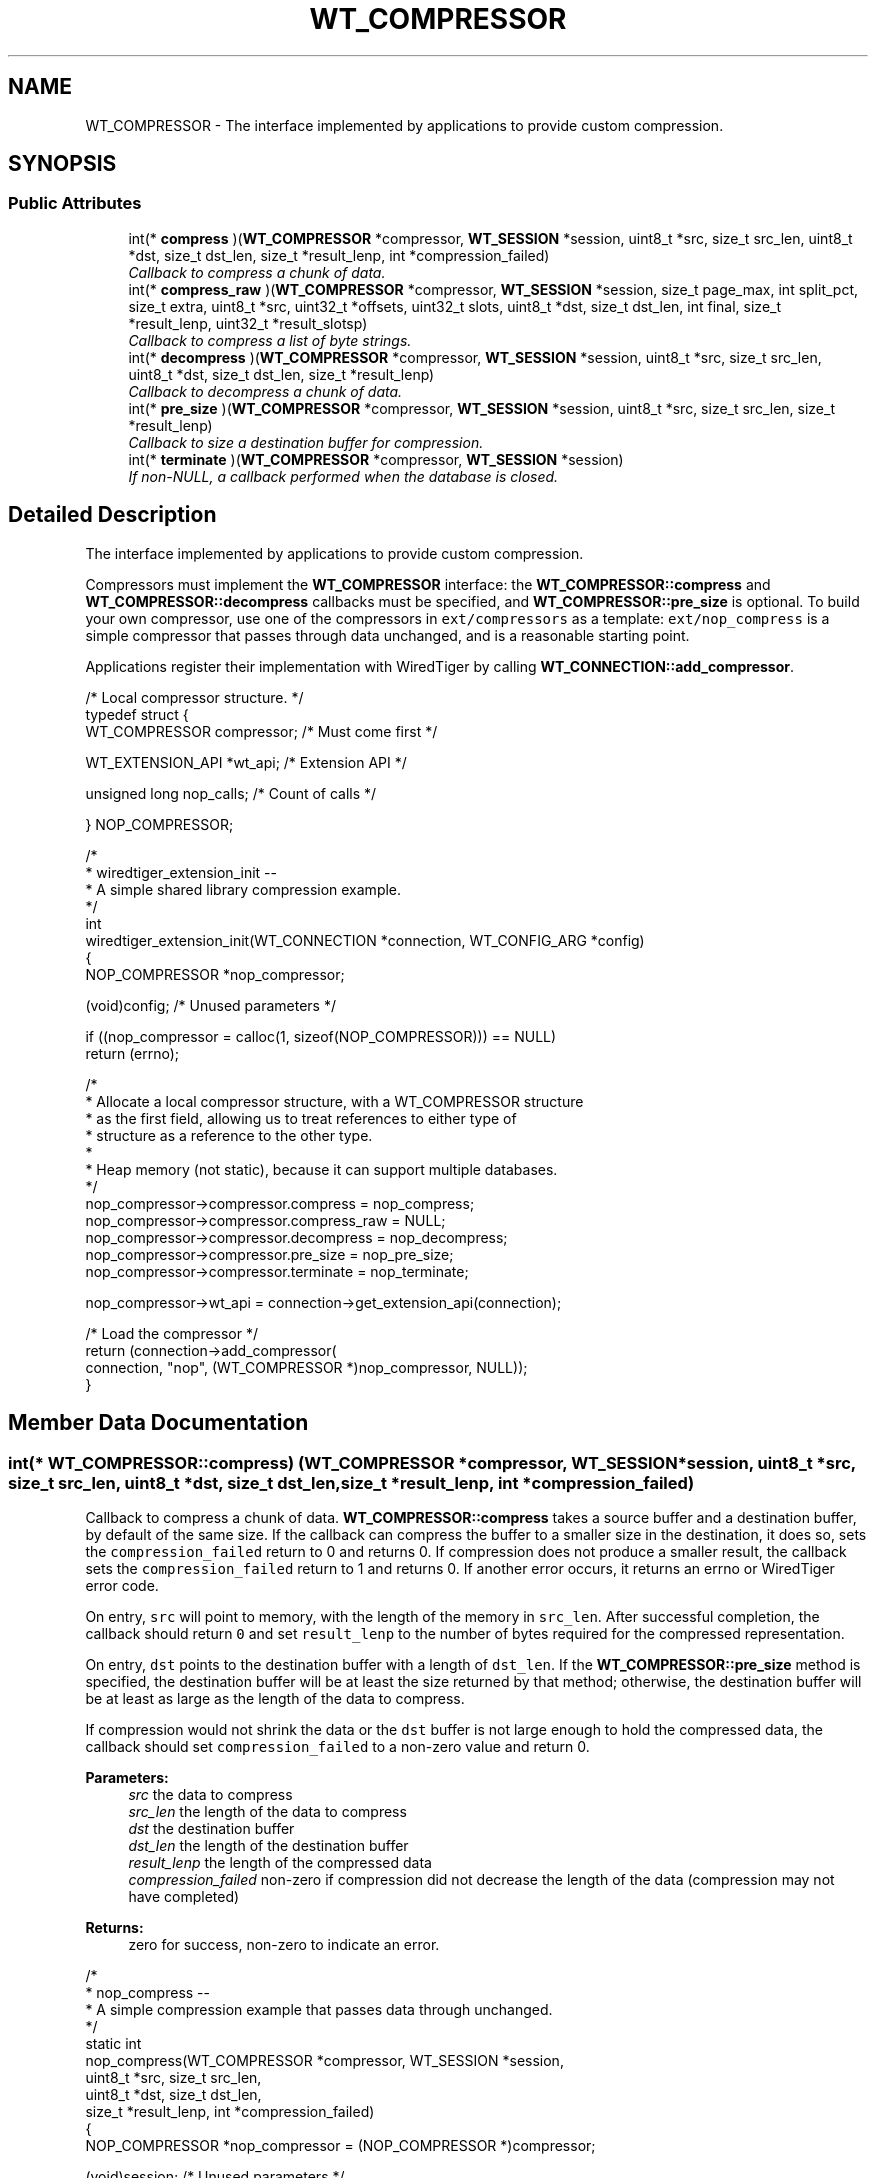 .TH "WT_COMPRESSOR" 3 "Sat Jul 2 2016" "Version Version 2.8.1" "WiredTiger" \" -*- nroff -*-
.ad l
.nh
.SH NAME
WT_COMPRESSOR \- The interface implemented by applications to provide custom compression\&.  

.SH SYNOPSIS
.br
.PP
.SS "Public Attributes"

.in +1c
.ti -1c
.RI "int(* \fBcompress\fP )(\fBWT_COMPRESSOR\fP *compressor, \fBWT_SESSION\fP *session, uint8_t *src, size_t src_len, uint8_t *dst, size_t dst_len, size_t *result_lenp, int *compression_failed)"
.br
.RI "\fICallback to compress a chunk of data\&. \fP"
.ti -1c
.RI "int(* \fBcompress_raw\fP )(\fBWT_COMPRESSOR\fP *compressor, \fBWT_SESSION\fP *session, size_t page_max, int split_pct, size_t extra, uint8_t *src, uint32_t *offsets, uint32_t slots, uint8_t *dst, size_t dst_len, int final, size_t *result_lenp, uint32_t *result_slotsp)"
.br
.RI "\fICallback to compress a list of byte strings\&. \fP"
.ti -1c
.RI "int(* \fBdecompress\fP )(\fBWT_COMPRESSOR\fP *compressor, \fBWT_SESSION\fP *session, uint8_t *src, size_t src_len, uint8_t *dst, size_t dst_len, size_t *result_lenp)"
.br
.RI "\fICallback to decompress a chunk of data\&. \fP"
.ti -1c
.RI "int(* \fBpre_size\fP )(\fBWT_COMPRESSOR\fP *compressor, \fBWT_SESSION\fP *session, uint8_t *src, size_t src_len, size_t *result_lenp)"
.br
.RI "\fICallback to size a destination buffer for compression\&. \fP"
.ti -1c
.RI "int(* \fBterminate\fP )(\fBWT_COMPRESSOR\fP *compressor, \fBWT_SESSION\fP *session)"
.br
.RI "\fIIf non-NULL, a callback performed when the database is closed\&. \fP"
.in -1c
.SH "Detailed Description"
.PP 
The interface implemented by applications to provide custom compression\&. 

Compressors must implement the \fBWT_COMPRESSOR\fP interface: the \fBWT_COMPRESSOR::compress\fP and \fBWT_COMPRESSOR::decompress\fP callbacks must be specified, and \fBWT_COMPRESSOR::pre_size\fP is optional\&. To build your own compressor, use one of the compressors in \fCext/compressors\fP as a template: \fCext/nop_compress\fP is a simple compressor that passes through data unchanged, and is a reasonable starting point\&.
.PP
Applications register their implementation with WiredTiger by calling \fBWT_CONNECTION::add_compressor\fP\&.
.PP
.PP
.nf
/* Local compressor structure\&. */
typedef struct {
        WT_COMPRESSOR compressor;               /* Must come first */

        WT_EXTENSION_API *wt_api;               /* Extension API */

        unsigned long nop_calls;                /* Count of calls */

} NOP_COMPRESSOR;
.fi
.PP
.PP
.nf
/*
 * wiredtiger_extension_init --
 *      A simple shared library compression example\&.
 */
int
wiredtiger_extension_init(WT_CONNECTION *connection, WT_CONFIG_ARG *config)
{
        NOP_COMPRESSOR *nop_compressor;

        (void)config;                           /* Unused parameters */

        if ((nop_compressor = calloc(1, sizeof(NOP_COMPRESSOR))) == NULL)
                return (errno);

        /*
         * Allocate a local compressor structure, with a WT_COMPRESSOR structure
         * as the first field, allowing us to treat references to either type of
         * structure as a reference to the other type\&.
         *
         * Heap memory (not static), because it can support multiple databases\&.
         */
        nop_compressor->compressor\&.compress = nop_compress;
        nop_compressor->compressor\&.compress_raw = NULL;
        nop_compressor->compressor\&.decompress = nop_decompress;
        nop_compressor->compressor\&.pre_size = nop_pre_size;
        nop_compressor->compressor\&.terminate = nop_terminate;

        nop_compressor->wt_api = connection->get_extension_api(connection);

                                                /* Load the compressor */
        return (connection->add_compressor(
            connection, "nop", (WT_COMPRESSOR *)nop_compressor, NULL));
}
.fi
.PP

.SH "Member Data Documentation"
.PP 
.SS "int(* WT_COMPRESSOR::compress) (\fBWT_COMPRESSOR\fP *compressor, \fBWT_SESSION\fP *session, uint8_t *src, size_t src_len, uint8_t *dst, size_t dst_len, size_t *result_lenp, int *compression_failed)"

.PP
Callback to compress a chunk of data\&. \fBWT_COMPRESSOR::compress\fP takes a source buffer and a destination buffer, by default of the same size\&. If the callback can compress the buffer to a smaller size in the destination, it does so, sets the \fCcompression_failed\fP return to 0 and returns 0\&. If compression does not produce a smaller result, the callback sets the \fCcompression_failed\fP return to 1 and returns 0\&. If another error occurs, it returns an errno or WiredTiger error code\&.
.PP
On entry, \fCsrc\fP will point to memory, with the length of the memory in \fCsrc_len\fP\&. After successful completion, the callback should return \fC0\fP and set \fCresult_lenp\fP to the number of bytes required for the compressed representation\&.
.PP
On entry, \fCdst\fP points to the destination buffer with a length of \fCdst_len\fP\&. If the \fBWT_COMPRESSOR::pre_size\fP method is specified, the destination buffer will be at least the size returned by that method; otherwise, the destination buffer will be at least as large as the length of the data to compress\&.
.PP
If compression would not shrink the data or the \fCdst\fP buffer is not large enough to hold the compressed data, the callback should set \fCcompression_failed\fP to a non-zero value and return 0\&.
.PP
\fBParameters:\fP
.RS 4
\fIsrc\fP the data to compress 
.br
\fIsrc_len\fP the length of the data to compress 
.br
\fIdst\fP the destination buffer 
.br
\fIdst_len\fP the length of the destination buffer 
.br
\fIresult_lenp\fP the length of the compressed data 
.br
\fIcompression_failed\fP non-zero if compression did not decrease the length of the data (compression may not have completed) 
.RE
.PP
\fBReturns:\fP
.RS 4
zero for success, non-zero to indicate an error\&.
.RE
.PP
.PP
.nf
/*
 * nop_compress --
 *      A simple compression example that passes data through unchanged\&.
 */
static int
nop_compress(WT_COMPRESSOR *compressor, WT_SESSION *session,
    uint8_t *src, size_t src_len,
    uint8_t *dst, size_t dst_len,
    size_t *result_lenp, int *compression_failed)
{
        NOP_COMPRESSOR *nop_compressor = (NOP_COMPRESSOR *)compressor;

        (void)session;                          /* Unused parameters */

        ++nop_compressor->nop_calls;            /* Call count */

        *compression_failed = 0;
        if (dst_len < src_len) {
                *compression_failed = 1;
                return (0);
        }

        memcpy(dst, src, src_len);
        *result_lenp = src_len;

        return (0);
}
.fi
.PP

.SS "int(* WT_COMPRESSOR::compress_raw) (\fBWT_COMPRESSOR\fP *compressor, \fBWT_SESSION\fP *session, size_t page_max, int split_pct, size_t extra, uint8_t *src, uint32_t *offsets, uint32_t slots, uint8_t *dst, size_t dst_len, int final, size_t *result_lenp, uint32_t *result_slotsp)"

.PP
Callback to compress a list of byte strings\&. \fBWT_COMPRESSOR::compress_raw\fP gives applications fine-grained control over disk block size when writing row-store or variable-length column-store pages\&. Where this level of control is not required by the underlying storage device, set the \fBWT_COMPRESSOR::compress_raw\fP callback to \fCNULL\fP and WiredTiger will internally split each page into blocks, each block then compressed by \fBWT_COMPRESSOR::compress\fP\&.
.PP
\fBWT_COMPRESSOR::compress_raw\fP takes a source buffer and an array of 0-based offsets of byte strings in that buffer\&. The callback then encodes none, some or all of the byte strings and copies the encoded representation into a destination buffer\&. The callback returns the number of byte strings encoded and the bytes needed for the encoded representation\&. The encoded representation has header information prepended and is written as a block to the underlying file object\&.
.PP
On entry, \fCpage_max\fP is the configured maximum size for objects of this type\&. (This value is provided for convenience, and will be either the \fCinternal_page_max\fP or \fCleaf_page_max\fP value specified to \fBWT_SESSION::create\fP when the object was created\&.)
.PP
On entry, \fCsplit_pct\fP is the configured Btree page split size for this object\&. (This value is provided for convenience, and will be the \fCsplit_pct\fP value specified to \fBWT_SESSION::create\fP when the object was created\&.)
.PP
On entry, \fCextra\fP is a count of additional bytes that will be added to the encoded representation before it is written\&. In other words, if the target write size is 8KB, the returned encoded representation should be less than or equal to (8KB - \fCextra\fP)\&. The method does not need to skip bytes in the destination buffer based on \fCextra\fP, the method should only use \fCextra\fP to decide how many bytes to store into the destination buffer for its ideal block size\&.
.PP
On entry, \fCsrc\fP points to the source buffer; \fCoffsets\fP is an array of \fCslots\fP 0-based offsets into \fCsrc\fP, where each offset is the start of a byte string, except for the last offset, which is the offset of the first byte past the end of the last byte string\&. (In other words, \fCoffsets[0]\fP will be 0, the offset of the first byte of the first byte string in \fCsrc\fP, and \fCoffsets[slots]\fP is the total length of all of the byte strings in the \fCsrc\fP buffer\&.)
.PP
On entry, \fCdst\fP points to the destination buffer with a length of \fCdst_len\fP\&. If the \fBWT_COMPRESSOR::pre_size\fP method is specified, the destination buffer will be at least the size returned by that method; otherwise, the destination buffer will be at least as large as the length of the data to compress\&.
.PP
After successful completion, the callback should return \fC0\fP, and set \fCresult_slotsp\fP to the number of byte strings encoded and \fCresult_lenp\fP to the bytes needed for the encoded representation\&.
.PP
There is no requirement the callback encode any or all of the byte strings passed by WiredTiger\&. If the callback does not encode any of the byte strings and compression should not be retried, the callback should set \fCresult_slotsp\fP to 0\&.
.PP
If the callback does not encode any of the byte strings and compression should be retried with additional byte strings, the callback must return \fCEAGAIN\fP\&. In that case, WiredTiger will accumulate more rows and repeat the call\&.
.PP
If there are no more rows to accumulate or the callback indicates that it cannot be retried, WiredTiger writes the remaining rows using \fC\fBWT_COMPRESSOR::compress\fP\fP\&.
.PP
On entry, \fCfinal\fP is zero if there are more rows to be written as part of this page (if there will be additional data provided to the callback), and non-zero if there are no more rows to be written as part of this page\&. If \fCfinal\fP is set and the callback fails to encode any rows, WiredTiger writes the remaining rows without further calls to the callback\&. If \fCfinal\fP is set and the callback encodes any number of rows, WiredTiger continues to call the callback until all of the rows are encoded or the callback fails to encode any rows\&.
.PP
The \fBWT_COMPRESSOR::compress_raw\fP callback is intended for applications wanting to create disk blocks in specific sizes\&. \fBWT_COMPRESSOR::compress_raw\fP is not a replacement for \fBWT_COMPRESSOR::compress\fP: objects which \fBWT_COMPRESSOR::compress_raw\fP cannot handle (for example, overflow key or value items), or which \fBWT_COMPRESSOR::compress_raw\fP chooses not to compress for any reason (for example, if \fBWT_COMPRESSOR::compress_raw\fP callback chooses not to compress a small number of rows, but the page being written has no more rows to accumulate), will be passed to \fBWT_COMPRESSOR::compress\fP\&.
.PP
The \fBWT_COMPRESSOR::compress_raw\fP callback is only called for objects where it is applicable, that is, for row-store and variable-length column-store objects, where both row-store key prefix compression and row-store and variable-length column-store dictionary compression are \fBnot\fP configured\&. When \fBWT_COMPRESSOR::compress_raw\fP is not applicable, the \fBWT_COMPRESSOR::compress\fP callback is used instead\&.
.PP
\fBParameters:\fP
.RS 4
\fIpage_max\fP the configured maximum page size for this object 
.br
\fIsplit_pct\fP the configured page split size for this object 
.br
\fIextra\fP the count of the additional bytes 
.br
\fIsrc\fP the data to compress 
.br
\fIoffsets\fP the byte offsets of the byte strings in src 
.br
\fIslots\fP the number of entries in offsets 
.br
\fIdst\fP the destination buffer 
.br
\fIdst_len\fP the length of the destination buffer 
.br
\fIfinal\fP non-zero if there are no more rows to accumulate 
.br
\fIresult_lenp\fP the length of the compressed data 
.br
\fIresult_slotsp\fP the number of byte offsets taken 
.RE
.PP
\fBReturns:\fP
.RS 4
zero for success, non-zero to indicate an error\&. 
.RE
.PP

.SS "int(* WT_COMPRESSOR::decompress) (\fBWT_COMPRESSOR\fP *compressor, \fBWT_SESSION\fP *session, uint8_t *src, size_t src_len, uint8_t *dst, size_t dst_len, size_t *result_lenp)"

.PP
Callback to decompress a chunk of data\&. \fBWT_COMPRESSOR::decompress\fP takes a source buffer and a destination buffer\&. The contents are switched from \fCcompress:\fP the source buffer is the compressed value, and the destination buffer is sized to be the original size\&. If the callback successfully decompresses the source buffer to the destination buffer, it returns 0\&. If an error occurs, it returns an errno or WiredTiger error code\&. The source buffer that \fBWT_COMPRESSOR::decompress\fP takes may have a size that is rounded up from the size originally produced by \fBWT_COMPRESSOR::compress\fP, with the remainder of the buffer set to zeroes\&. Most compressors do not care about this difference if the size to be decompressed can be implicitly discovered from the compressed data\&. If your compressor cares, you may need to allocate space for, and store, the actual size in the compressed buffer\&. See the source code for the included snappy compressor for an example\&.
.PP
On entry, \fCsrc\fP will point to memory, with the length of the memory in \fCsrc_len\fP\&. After successful completion, the callback should return \fC0\fP and set \fCresult_lenp\fP to the number of bytes required for the decompressed representation\&.
.PP
If the \fCdst\fP buffer is not big enough to hold the decompressed data, the callback should return an error\&.
.PP
\fBParameters:\fP
.RS 4
\fIsrc\fP the data to decompress 
.br
\fIsrc_len\fP the length of the data to decompress 
.br
\fIdst\fP the destination buffer 
.br
\fIdst_len\fP the length of the destination buffer 
.br
\fIresult_lenp\fP the length of the decompressed data 
.RE
.PP
\fBReturns:\fP
.RS 4
zero for success, non-zero to indicate an error\&.
.RE
.PP
.PP
.nf
/*
 * nop_decompress --
 *      A simple decompression example that passes data through unchanged\&.
 */
static int
nop_decompress(WT_COMPRESSOR *compressor, WT_SESSION *session,
    uint8_t *src, size_t src_len,
    uint8_t *dst, size_t dst_len,
    size_t *result_lenp)
{
        NOP_COMPRESSOR *nop_compressor = (NOP_COMPRESSOR *)compressor;

        (void)session;                          /* Unused parameters */
        (void)src_len;

        ++nop_compressor->nop_calls;            /* Call count */

        /*
         * The destination length is the number of uncompressed bytes we're
         * expected to return\&.
         */
        memcpy(dst, src, dst_len);
        *result_lenp = dst_len;
        return (0);
}
.fi
.PP

.SS "int(* WT_COMPRESSOR::pre_size) (\fBWT_COMPRESSOR\fP *compressor, \fBWT_SESSION\fP *session, uint8_t *src, size_t src_len, size_t *result_lenp)"

.PP
Callback to size a destination buffer for compression\&. \fBWT_COMPRESSOR::pre_size\fP is an optional callback that, given the source buffer and size, produces the size of the destination buffer to be given to \fBWT_COMPRESSOR::compress\fP\&. This is useful for compressors that assume that the output buffer is sized for the worst case and thus no overrun checks are made\&. If your compressor works like this, \fBWT_COMPRESSOR::pre_size\fP will need to be defined\&. See the source code for the snappy compressor for an example\&. However, if your compressor detects and avoids overruns against its target buffer, you will not need to define \fBWT_COMPRESSOR::pre_size\fP\&. When \fBWT_COMPRESSOR::pre_size\fP is set to NULL, the destination buffer is sized the same as the source buffer\&. This is always sufficient, since a compression result that is larger than the source buffer is discarded by WiredTiger\&.
.PP
If not NULL, this callback is called before each call to \fBWT_COMPRESSOR::compress\fP to determine the size of the destination buffer to provide\&. If the callback is NULL, the destination buffer will be the same size as the source buffer\&.
.PP
The callback should set \fCresult_lenp\fP to a suitable buffer size for compression, typically the maximum length required by \fBWT_COMPRESSOR::compress\fP\&.
.PP
This callback function is for compressors that require an output buffer larger than the source buffer (for example, that do not check for buffer overflow during compression)\&.
.PP
\fBParameters:\fP
.RS 4
\fIsrc\fP the data to compress 
.br
\fIsrc_len\fP the length of the data to compress 
.br
\fIresult_lenp\fP the required destination buffer size 
.RE
.PP
\fBReturns:\fP
.RS 4
zero for success, non-zero to indicate an error\&.
.RE
.PP
.PP
.nf
/*
 * nop_pre_size --
 *      A simple pre-size example that returns the source length\&.
 */
static int
nop_pre_size(WT_COMPRESSOR *compressor, WT_SESSION *session,
    uint8_t *src, size_t src_len,
    size_t *result_lenp)
{
        NOP_COMPRESSOR *nop_compressor = (NOP_COMPRESSOR *)compressor;

        (void)session;                          /* Unused parameters */
        (void)src;

        ++nop_compressor->nop_calls;            /* Call count */

        *result_lenp = src_len;
        return (0);
}
.fi
.PP

.SS "int(* WT_COMPRESSOR::terminate) (\fBWT_COMPRESSOR\fP *compressor, \fBWT_SESSION\fP *session)"

.PP
If non-NULL, a callback performed when the database is closed\&. The \fBWT_COMPRESSOR::terminate\fP callback is intended to allow cleanup, the handle will not be subsequently accessed by WiredTiger\&.
.PP
.PP
.nf
/*
 * nop_terminate --
 *      WiredTiger no-op compression termination\&.
 */
static int
nop_terminate(WT_COMPRESSOR *compressor, WT_SESSION *session)
{
        NOP_COMPRESSOR *nop_compressor = (NOP_COMPRESSOR *)compressor;

        (void)session;                          /* Unused parameters */

        ++nop_compressor->nop_calls;            /* Call count */

        /* Free the allocated memory\&. */
        free(compressor);

        return (0);
}
.fi
.PP


.SH "Author"
.PP 
Generated automatically by Doxygen for WiredTiger from the source code\&.
